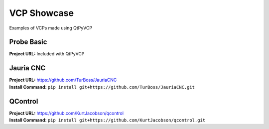 ============
VCP Showcase
============

Examples of VCPs made using QtPyVCP


Probe Basic
-----------

.. image:: images/probebasic-lathe.png
   :align: center

| **Project URL:** Included with QtPyVCP


Jauria CNC
-----------

.. image:: images/jcnc.png
   :align: center

| **Project URL:** https://github.com/TurBoss/JauriaCNC
| **Install Command:** ``pip install git+https://github.com/TurBoss/JauriaCNC.git``


QControl
--------

.. image:: https://raw.githubusercontent.com/KurtJacobson/qcontrol/master/screenshots/qcontrol.png
   :align: center

| **Project URL:** https://github.com/KurtJacobson/qcontrol
| **Install Command:** ``pip install git+https://github.com/KurtJacobson/qcontrol.git``


